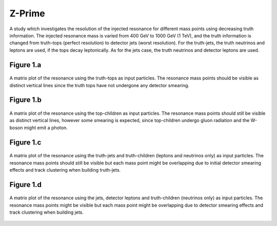 Z-Prime
======

A study which investigates the resolution of the injected resonance for different mass points using decreasing truth information.
The injected resonance mass is varied from 400 GeV to 1000 GeV (1 TeV), and the truth information is changed from truth-tops (perfect resolution) to detector jets (worst resolution).
For the truth-jets, the truth neutrinos and leptons are used, if the tops decay leptonically.
As for the jets case, the truth neutrinos and detector leptons are used. 

Figure 1.a
----------
.. figure:: ./figures/Figure.1.a.png
   :align: center
   :name: Figure.1.a

   A matrix plot of the resonance using the truth-tops as input particles.
   The resonance mass points should be visible as distinct vertical lines since the truth tops have not undergone any detector smearing.

Figure 1.b
----------
.. figure:: ./figures/Figure.1.b.png
   :align: center
   :name: Figure.1.b

   A matrix plot of the resonance using the top-children as input particles.
   The resonance mass points should still be visible as distinct vertical lines, however some smearing is expected, since top-children undergo gluon radiation and the W-boson might emit a photon. 
    
Figure 1.c
----------
.. figure:: ./figures/Figure.1.c.png
   :align: center
   :name: Figure.1.c

   A matrix plot of the resonance using the truth-jets and truth-children (leptons and neutrinos only) as input particles.
   The resonance mass points should still be visible but each mass point might be overlapping due to initial detector smearing effects and track clustering when building truth-jets.

Figure 1.d
----------
.. figure:: ./figures/Figure.1.d.png
   :align: center
   :name: Figure.1.d

   A matrix plot of the resonance using the jets, detector leptons and truth-children (neutrinos only) as input particles.
   The resonance mass points might be visible but each mass point might be overlapping due to detector smearing effects and track clustering when building jets.


